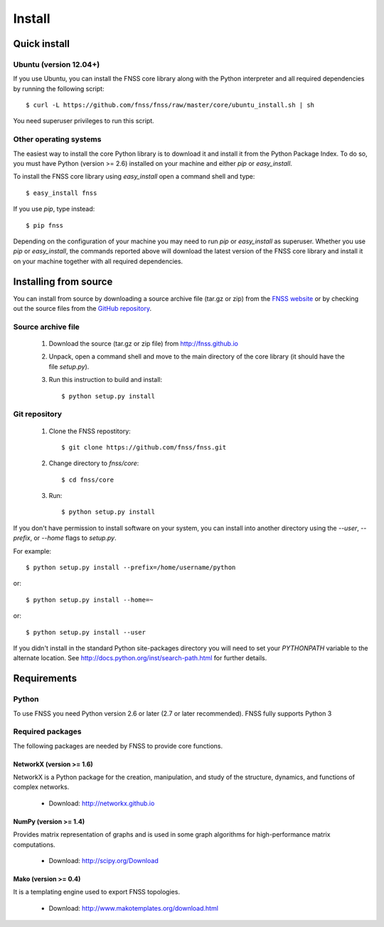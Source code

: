 *******
Install
*******

Quick install
=============

Ubuntu (version 12.04+)
-----------------------

If you use Ubuntu, you can install the FNSS core library along with the Python
interpreter and all required dependencies by running the following script::

    $ curl -L https://github.com/fnss/fnss/raw/master/core/ubuntu_install.sh | sh

You need superuser privileges to run this script.

Other operating systems
-----------------------

The easiest way to install the core Python library is to download it and install it
from the Python Package Index. To do so, you must have Python (version >= 2.6)
installed on your machine and either `pip` or `easy_install`.

To install the FNSS core library using `easy_install` open a command shell and type::

    $ easy_install fnss

If you use `pip`, type instead::

    $ pip fnss

Depending on the configuration of your machine you may need to run `pip` or `easy_install`
as superuser. Whether you use `pip` or `easy_install`, the commands reported above will
download the latest version of the FNSS core library and install it on your machine
together with all required dependencies.


Installing from source
======================

You can install from source by downloading a source archive file
(tar.gz or zip) from the `FNSS website <http://fnss.github.io>`_ or by checking out the
source files from the `GitHub repository <http://www.github.com/fnss/fnss>`_.

Source archive file
-------------------

  1. Download the source (tar.gz or zip file) from http://fnss.github.io

  2. Unpack, open a command shell and move to the main directory of the
     core library (it should have the file `setup.py`).

  3. Run this instruction to build and install::

        $ python setup.py install


Git repository
--------------

  1. Clone the FNSS repostitory::

       $ git clone https://github.com/fnss/fnss.git

  2. Change directory to *fnss/core*::
  
       $ cd fnss/core

  3.  Run::
       
       $ python setup.py install


If you don't have permission to install software on your
system, you can install into another directory using
the `--user`, `--prefix`, or `--home` flags to `setup.py`.

For example:: 

    $ python setup.py install --prefix=/home/username/python

or::
    
    $ python setup.py install --home=~
    
or::
    
    $ python setup.py install --user

If you didn't install in the standard Python site-packages directory
you will need to set your `PYTHONPATH` variable to the alternate location.
See http://docs.python.org/inst/search-path.html for further details.


Requirements
============

Python
------

To use FNSS you need Python version 2.6 or later (2.7 or later recommended).
FNSS fully supports Python 3


Required packages
-----------------

The following packages are needed by FNSS to provide core functions.


NetworkX (version >= 1.6)
^^^^^^^^^^^^^^^^^^^^^^^^^

NetworkX is a Python package for the creation, manipulation, and study of the structure, dynamics, and functions of complex networks.

  - Download: http://networkx.github.io


NumPy (version >= 1.4)
^^^^^^^^^^^^^^^^^^^^^^

Provides matrix representation of graphs and is used in some graph algorithms for high-performance matrix computations.

  - Download: http://scipy.org/Download

Mako (version >= 0.4)
^^^^^^^^^^^^^^^^^^^^^^

It is a templating engine used to export FNSS topologies.

  - Download: http://www.makotemplates.org/download.html


